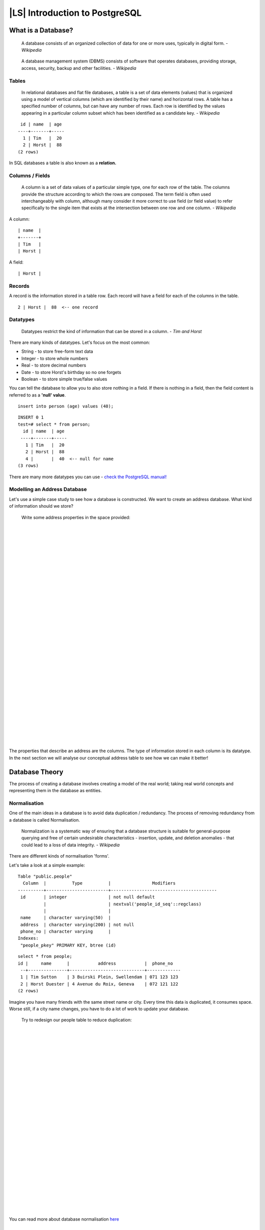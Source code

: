 |LS| Introduction to PostgreSQL
===============================================================================

What is a Database? 
-------------------------------------------------------------------------------

  A database consists of an organized collection of data for one or more uses,
  typically in digital form. *- Wikipedia*

..

  A database management system (DBMS) consists of software that operates
  databases, providing storage, access, security, backup and other facilities.
  *- Wikipedia*

Tables
...............................................................................

  In relational databases and flat file databases, a table is a set of data
  elements (values) that is organized using a model of vertical columns (which
  are identified by their name) and horizontal rows. A table has a specified
  number of columns, but can have any number of rows. Each row is identified
  by the values appearing in a particular column subset which has been
  identified as a candidate key. *- Wikipedia*

::

   id | name  | age 
  ----+-------+-----
    1 | Tim   |  20
    2 | Horst |  88
  (2 rows)

In SQL databases a table is also known as a **relation.**

Columns / Fields
...............................................................................

  A column is a set of data values of a particular simple type, one for each
  row of the table. The columns provide the structure according to which the
  rows are composed. The term field is often used interchangeably with column,
  although many consider it more correct to use field (or field value) to refer
  specifically to the single item that exists at the intersection between one
  row and one column. *- Wikipedia*

A column:

::

  | name  |
  +-------+
  | Tim   |
  | Horst |

A field:

::

  | Horst |

Records
...............................................................................

A record is the information stored in a table row. Each record will have a
field for each of the columns in the table.

::

  2 | Horst |  88  <-- one record

Datatypes
...............................................................................

  Datatypes restrict the kind of information that can be stored in a column.
  *- Tim and Horst*

There are many kinds of datatypes. Let's focus on the most common:

- String - to store free-form text data
- Integer - to store whole numbers
- Real - to store decimal numbers
- Date - to store Horst's birthday so no one forgets
- Boolean - to store simple true/false values

You can tell the database to allow you to also store nothing in a field. If
there is nothing in a field, then the field content is referred to as a
**'null' value**. 

::

  insert into person (age) values (40);


::

  INSERT 0 1
  test=# select * from person;
    id | name  | age 
   ----+-------+-----
     1 | Tim   |  20
     2 | Horst |  88
     4 |       |  40  <-- null for name
  (3 rows)

There are many more datatypes you can use - `check the PostgreSQL manual!
<http://www.postgresql.org/docs/current/static/datatype.html>`_

Modelling an Address Database
...............................................................................

Let's use a simple case study to see how a database is constructed. We want to
create an address database. What kind of information should we store?

  Write some address properties in the space provided:
  
  |  
  |  
  |  
  |  
  |  
  |  
  |  
  |  
  |  
  |  
  |  
  |  
  |  
  |  
  |  
  |  
  |  
  |  
  |  
  |  
  |  
  |  
  |  
  |  
  |  
  |  
  |  
  |  
  |  
  |  
  |  
  |  

The properties that describe an address are the columns. The type of
information stored in each column is its datatype. In the next section we will
analyse our conceptual address table to see how we can make it better!

Database Theory
-------------------------------------------------------------------------------

The process of creating a database involves creating a model of the real world;
taking real world concepts and representing them in the database as entities.

Normalisation
...............................................................................

One of the main ideas in a database is to avoid data duplication / redundancy.
The process of removing redundancy from a database is called Normalisation.

  Normalization is a systematic way of ensuring that a database structure is
  suitable for general-purpose querying and free of certain undesirable
  characteristics - insertion, update, and deletion anomalies - that could lead
  to a loss of data integrity. *- Wikipedia*

There are different kinds of normalisation 'forms'. 

Let's take a look at a simple example:

::

  Table "public.people"
    Column  |          Type          |                Modifiers                       
  ----------+------------------------+-----------------------------------------
   id       | integer                | not null default 
            |                        | nextval('people_id_seq'::regclass)
            |                        | 
   name     | character varying(50)  | 
   address  | character varying(200) | not null
   phone_no | character varying      | 
  Indexes:
   "people_pkey" PRIMARY KEY, btree (id)

::

  select * from people;
  id |     name      |           address           |  phone_no   
   --+---------------+-----------------------------+-------------
   1 | Tim Sutton    | 3 Buirski Plein, Swellendam | 071 123 123
   2 | Horst Duester | 4 Avenue du Roix, Geneva    | 072 121 122
  (2 rows)

Imagine you have many friends with the same street name or city. Every time
this data is duplicated, it consumes space. Worse still, if a city name
changes,  you have to do a lot of work to update your database.

  Try to redesign our people table to reduce duplication:

  |
  |
  |
  |
  |
  |
  |
  |
  |
  |
  |
  |
  |
  |
  |
  |
  |
  |
  |
  |
  |
  |
  |
  |
  |
  |
  |

You can read more about database normalisation `here
<http://en.wikipedia.org/wiki/Database_normalization>`_

Indexes
...............................................................................

  A database index is a data structure that improves the speed of data
  retrieval operations on a database table. *- Wikipedia*

Imagine you are reading a textbook and looking for the explanation of a concept
- and the textbook has no index! You will have to start reading at one cover
and work your way through the entire book until you find the information you
need. The index at the back of a book helps you to jump quickly to the page
with the relevant information.

::

  create index person_name_idx on people (name);

Now searches on name will be faster:

::

  Table "public.people"
    Column  |          Type          |               Modifiers                       
  ----------+------------------------+-----------------------------------------
   id       | integer                | not null default 
            |                        | nextval('people_id_seq'::regclass)
            |                        | 
   name     | character varying(50)  | 
   address  | character varying(200) | not null
   phone_no | character varying      | 
  Indexes:
   "people_pkey" PRIMARY KEY, btree (id)
   "person_name_idx" btree (name)

Sequences
...............................................................................

A sequence is a unique number generator. It is normally used to create a unique
identifier for a column in a table.

In this example, id is a sequence - the number is incremented each time a
record is added to the table:

::

   id |     name     |           address           |  phone_no   
   ---+--------------+-----------------------------+-------------
    1 | Tim Sutton   | 3 Buirski Plein, Swellendam | 071 123 123
    2 | Horst Duster | 4 Avenue du Roix, Geneva    | 072 121 122

Entity Relationship Diagramming
...............................................................................

In a normalised database, you typically have many relations (tables). The
entity-relationship diagram (ER Diagram) is used to design the logical
dependencies between the relations. Remember our un-normalised people table? 

::

  test=# select * from people;
   id |     name     |           address           |  phone_no   
  ----+--------------+-----------------------------+-------------
   1  | Tim Sutton   | 3 Buirski Plein, Swellendam | 071 123 123
   2  | Horst Duster | 4 Avenue du Roix, Geneva    | 072 121 122
  (2 rows)

With a little work we can split it into two tables, removing the need to repeat
the street name for individuals who live in the same street:

::

  test=# select * from streets;
   id |     name     
  ----+--------------
   1  | Plein Street
  (1 row)

and

::

  test=# select * from people;
   id |     name     | house_no | street_id |  phone_no   
  ----+--------------+----------+-----------+-------------
    1 | Horst Duster |        4 |         1 | 072 121 122
  (1 row)

We can then link the two tables using the 'keys' :kbd:`streets.id` and
:kbd:`people.streets_id`.

If we draw an ER Diagram for these two tables it would look something like
this:

.. image:: ../_static/postgres/er-beispiel.png

The ER Diagram helps us to express 'one to many' relationships. In this case
the arrow symbol show that one street can have many people living on it.

Our people model still has some normalisation issues - try to see if you can
normalise it further and show your thoughts by means of an ER Diagram.

  |
  |
  |
  |
  |
  |
  |
  |
  |
  |
  |
  |
  |
  |
  |
  |
  |
  |
  |
  |
  |
  |
  |
  |
  |
  |
  |

Constraints, Primary Keys and Foreign Keys
...............................................................................

A database constraint is used to ensure that data in a relation matches the
modeller's view of how that data should be stored. For example a constraint on
your postal code could ensure that the number falls between :kbd:`1000` and
:kbd:`9999`.

A Primary key is one or more field values that make a record unique. Usually
the primary key is called id and is a sequence. 

A Foreign key is used to refer to a unique record on another table (using that
other table's primary key).

In ER Diagramming, the linkage between tables is normally based on Foreign keys
linking to Primary keys.

If we look at our people example, the table definition shows that the street
column is a foreign key that references the primary key on the streets table:

::

  Table "public.people"
    Column   |         Type          |  Modifiers                       
  -----------+-----------------------+--------------------------------------
   id        | integer               | not null default 
             |                       | nextval('people_id_seq'::regclass)
   name      | character varying(50) | 
   house_no  | integer               | not null
   street_id | integer               | not null
   phone_no  | character varying     | 
  Indexes:
  "people_pkey" PRIMARY KEY, btree (id)
  Foreign-key constraints:
  "people_street_id_fkey" FOREIGN KEY (street_id) REFERENCES streets(id)

Transactions
...............................................................................

When adding, changing, or deleting data in a database, it is always important
that the database is left in a good state if something goes wrong. Most
databases provide a feature called transaction support. Transactions allow you
to create a rollback position that you can return to if your modifications to
the database did not run as planned.

Take a scenario where you have an accounting system. You need to transfer funds
from one account and add them to another. The sequence of steps would go like
this:

 - remove R20 from Joe
 - add R20 to Anne

If something goes wrong during the process (e.g. power failure), the transaction
will be rolled back.

Implementing the Data Model
-------------------------------------------------------------------------------

Install PostgreSQL
...............................................................................

Under Ubuntu:

::

  sudo apt-get install postgresql-9.1

You should get a message like this:

::

  [sudo] password for timlinux: 
  Reading package lists... Done
  Building dependency tree       
  Reading state information... Done
  The following extra packages will be installed:
  postgresql-client-9.1 postgresql-client-common postgresql-common
  Suggested packages:
  oidentd ident-server postgresql-doc-9.1
  The following NEW packages will be installed:
  postgresql-9.1 postgresql-client-9.1 postgresql-client-common postgresql-common
  0 upgraded, 4 newly installed, 0 to remove and 5 not upgraded.
  Need to get 5,012kB of archives.
  After this operation, 19.0MB of additional disk space will be used.
  Do you want to continue [Y/n]? 

Press :kbd:`Y` and :kbd:`Enter` and wait for the download and installation to
finish.

Help
...............................................................................

PostgreSQL has very good `online
<http://www.postgresql.org/docs/9.1/static/index.html>`_ documentation. 

Create a database user
...............................................................................

Under Ubuntu:

After the installation is complete, run this command to become the postgres
user and then create a new database user:

::

  sudo su - postgres

Type in your normal log in password when prompted (you need to have sudo rights).

Now, at the postgres user's bash prompt, create the database user. Make sure
the user name matches your unix login name: it will make your life much easier,
as postgres will automatically authenticate you when you are logged in as that
user.

::

  createuser -d -E -i -l -P -r -s timlinux

Enter a password when prompted. I normally use a different password to my usual
unix login.

What do those options mean?

::

  -d, --createdb     role can create new databases
  -E, --encrypted    encrypt stored password
  -i, --inherit      role inherits privileges of roles it is a member of (default)
  -l, --login        role can login (default)
  -P, --pwprompt     assign a password to new role
  -r, --createrole   role can create new roles
  -s, --superuser    role will be superuser

Now you should should leave the postgres user's bash shell environment by
typing:

::

  exit

Verify the new account
...............................................................................

::

  psql -l

Should return something like this:

::

  timlinux@linfiniti:~$ psql -l
  List of databases
  Name      |  Owner   | Encoding | Collation  |   Ctype    |   
  ----------+----------+----------+------------+------------+
  postgres  | postgres | UTF8     | en_ZA.utf8 | en_ZA.utf8 | 
  template0 | postgres | UTF8     | en_ZA.utf8 | en_ZA.utf8 |
  template1 | postgres | UTF8     | en_ZA.utf8 | en_ZA.utf8 |
  (3 rows)

Type :kbd:`q` to exit.

Create a database
...............................................................................

The :kbd:`createdb` command is used to create a new database. It should be run
from the bash shell prompt.

::

  createdb address

You can verify the existence of your new database by using this command:

::

  psql -l

Which should return something like this:

::

  List of databases
  Name      |  Owner   | Encoding | Collation  |   Ctype    |   Access privileges   
  ----------+----------+----------+------------+------------+-----------------------
  address   | timlinux | UTF8     | en_ZA.utf8 | en_ZA.utf8 | 
  postgres  | postgres | UTF8     | en_ZA.utf8 | en_ZA.utf8 | 
  template0 | postgres | UTF8     | en_ZA.utf8 | en_ZA.utf8 | =c/postgres: postgres=CTc/postgres
  template1 | postgres | UTF8     | en_ZA.utf8 | en_ZA.utf8 | =c/postgres: postgres=CTc/postgres
  (4 rows)

Type :kbd:`q` to exit.

Starting a database shell session
...............................................................................

You can connect to your database easily like this:

::

  psql address

To exit out of the psql database shell, type:

::

  \q

For help in using the shell, type:

::

  \?

For help in using sql commands, type:

::

  \help

To get help on a specific command, type (for example):

::

  \help create table

See also the `Psql cheat sheet <../_static/postgres/psql_cheatsheet.pdf>`_ -
available online `here
<http://www.postgresonline.com/special_feature.php?sf_name=postgresql83_psql_cheatsheet&outputformat=html>`_.

Make Tables in SQL
...............................................................................

Let's start making some tables! We will use our ER Diagram as a guide. First,
let's create a streets table:

::

  create table streets (id serial not null primary key, name varchar(50));

:kbd:`serial` and :kbd:`varchar` are **data types**. :kbd:`serial` tells
PostgreSQL to start an integer sequence (autonumber) to populate the :kbd:`id`
automatically for every new record. :kbd:`varchar(50)` tells PostgreSQL to
create a character field of 50 characters in length. 

You will notice that the command ends with a :kbd:`;` - all SQL commands should
be terminated this way. When you press enter, psql will report something like
this:

::

  NOTICE:  CREATE TABLE will create implicit sequence "streets_id_seq" for
           serial column "streets.id"
  NOTICE:  CREATE TABLE / PRIMARY KEY will create implicit index "streets_pkey"
           for table "streets"
  CREATE TABLE

That means your table was created successfully, with a primary key :kbd:`streets_pkey`
using :kbd:`streets.id`.

Note: If you hit return without entering a :kbd:`;`, then you will get a prompt like
this: :kbd:`address-#`. This is because PG is expecting you to enter more. Enter
:kbd:`;` to run your command.

To view your table schema, you can do this:

::

  \d streets

Which should show something like this:

::

  Table "public.streets"
   Column |         Type          |            Modifiers                       
  --------+-----------------------+--------------------------------------
   id     | integer               | not null default 
          |                       | nextval('streets_id_seq'::regclass)
   name   | character varying(50) | 
  Indexes:
    "streets_pkey" PRIMARY KEY, btree (id)

To view your table contents, you can do this:

::

  select * from streets;

Which should show something like this:

::

   id | name 
   ---+------
   (0 rows)

As you can see, our table is empty!

Use the approach shown above to make a table called people:
Add fields such as phone number, home address, name, etc. (these aren't all valid names: change them to make them valid).

  Write the SQL you create here:

  |
  |
  |
  |
  |
  |
  |
  |
  |
  |
  |
  |
  |
  |
  |
  |
  |
  |
  |
  |
  |
  |
  |
  |
  |
  |
  |
  |
  |
  |
  |
  |
  |
  |
  |
  |
  |
  |

Solution:

::

  create table people (id serial not null primary key, 
                       name varchar(50), 
                       house_no int not null, 
                       street_id int not null, 
                       phone_no varchar null );

The schema for the table (enter :kbd:`\\d people`) looks like this:

::

  Table "public.people"
  Column     |         Type          |                      Modifiers                      
  -----------+-----------------------+-------------------------------------
  id         | integer               | not null default 
             |                       | nextval('people_id_seq'::regclass)
  name       | character varying(50) | 
  house_no   | integer               | not null
  street_id  | integer               | not null
  phone_no   | character varying     | 
  Indexes:
    "people_pkey" PRIMARY KEY, btree (id)

.. note:: For illustration purposes, we have purposely omitted the fkey
   constraint.

Create Keys in SQL
...............................................................................

The problem with our solution above is that the database doesn't know that
people and streets have a logical relationship. To express this relationship,
we have to define a foreign key that points to the primary key of the streets
table.

.. image:: ../_static/postgres/er-beispiel.png

There are two ways to do this: 
 - adding the key after the table has been created
 - defining the key at time of table creation

Our table has already been created, so let's do it the first way:

::

  alter table people 
    add constraint people_streets_fk foreign key (street_id) references streets(id);


That tells the :kbd:`people` table that its :kbd:`street_id` fields must match
a valid street :kbd:`id` from the :kbd:`streets` table.

The more usual way to create a constraint is to do it when you create the table:

::

  create table people (id serial not null primary key, 
                       name varchar(50), 
                       house_no int not null, 
                       street_id int references streets(id) not null, 
                       phone_no varchar null);

After adding the constraint, our table schema looks like this now:

::

  \d people
  Table "public.people"
    Column   |         Type          |            Modifiers                      
  -----------+-----------------------+---------------------------------
   id        | integer               | not null default 
             |                       | nextval('people_id_seq'::regclass)
   name      | character varying(50) | 
   house_no  | integer               | not null
   street_id | integer               | not null
   phone_no  | character varying     | 
  Indexes:
    "people_pkey" PRIMARY KEY, btree (id)
  Foreign-key constraints:
    "people_streets_fk" FOREIGN KEY (id) REFERENCES streets(id)

Create Indexes in SQL
...............................................................................

We want lightning fast searches on peoples names. To provide for this, we can
create an index on the name column of our people table:

::

  create index people_name_idx on people(name);

::

  address=# \d people
  Table "public.people"
    Column   |         Type          |                      Modifiers                      
  -----------+-----------------------+-----------------------------------
   id        | integer               | not null default nextval
             |                       | ('people_id_seq'::regclass)
   name      | character varying(50) | 
   house_no  | integer               | not null
   street_id | integer               | not null
   phone_no  | character varying     | 
  Indexes:
   "people_pkey" PRIMARY KEY, btree (id)
   "people_name_idx" btree (name)    <-- new index added!
  Foreign-key constraints:
   "people_streets_fk" FOREIGN KEY (id) REFERENCES streets(id)

Dropping Tables in SQL
...............................................................................

If you want to get rid of a table you can use the :kbd:`drop` command:

::

  drop table streets;


In our example, this would not work - why?

  Some deep and inspired thoughts as to why...

  |
  |
  |
  |
  |
  |
  |
  |
  |
  |
  |
  |
  |

Sometimes you just can't stand having a table any more. Maybe you are sick of
all your friends. How can you get rid of them all in one easy step? Drop the
table of course! Of course, right now too much hard work has gone into our
table to get rid of it on a whim, but if you really hate your friends that
much, nothing's stopping you from ridding yourself of them forever:

::

  drop table people;

This time it works fine! Why? Are people less important than streets?

  Some thoughts on why you could drop people:

  |
  |
  |
  |
  |
  |
  |
  |
  |
  |
  |
  |
  |

.. note:: If you actually did enter that command and dropped the :kbd:`people`
   table, now would be a good time to rebuild it, as you will need it in the
   next exercises.

A word on PG Admin III
...............................................................................

We are showing you the SQL commands from the psql prompt because it's a very
useful way to learn about databases. However, there are quicker and easier ways
to do a lot of what we are showing you. Install PGAdminIII and you can create,
drop, alter etc tables using 'point and click' operations in a GUI.

Under Ubuntu, you can install it like this:

::

  sudo apt-get install pgadmin3

Adding Data to the Model
-------------------------------------------------------------------------------

Insert statement
...............................................................................

How do you add data to a table? The sql :kbd:`INSERT` statement provides the
functionality for this:

::

  insert into streets (name) values ('High street');

A couple of things to note:

 - after the table name (:kbd:`streets`), you list the column names that you
   will be populating (in this case only the :kbd:`name` column). 
 - after the :kbd:`values` keyword, place the list of field values.
 - strings should be quoted using single quotes.
 - you will note that I did not insert a value for the :kbd:`id` column - that
   is because it is a sequence and will be autogenerated.
 - if you do manually set the :kbd:`id`, you may cause serious problems with
   the integrity of your database.

You should see :kbd:`INSERT 0 1` if it is successful.

You can see the result of your insert action by selecting all the data in the
table:

::

  select * from streets;

result:

::

  select * from streets;
   id |    name     
  ----+-------------
    1 | High street
  (1 row)

Now you try:

Use the :kbd:`INSERT` command to add a new street to the :kbd:`streets` table.

  Write the sql you used here:

  |
  |
  |
  |
  |
  |
  |
  |
  |
  |
  |
  |

Sequencing data addition according to constraints
...............................................................................

Try to add a person to the people table with the following details:

::

  Name: Joe Smith
  House Number: 55
  Street: Main Street
  Phone: 072 882 33 21

Remember, we defined phone numbers as strings.

  What problems did you encounter? 

  |
  |
  |
  |
  |
  |
  |
  |
  |
  |
  |
  |
  |
  |
  |
  |
  |
  |

You should have an error report if you try to do this without first creating a
record for Main Street in the :kbd:`streets` table. 

What error did you get?

You should have noticed that:
 - You can't add the street using its name
 - You can't add a street using a street :kbd:`id` before first creating the
   street record on the streets table

Remember that our two tables are linked via a Primary/Foreign Key pair. This
means that no valid person can be created without there also being a valid
corresponding street record.

Here is how we made our friend:

::

  insert into streets (name) values('Main Street');
  insert into people (name,house_no, street_id, phone_no) 
    values ('Joe Smith',55,2,'072 882 33 21');

If you look at the streets table again (using a select statement as before),
you'll see that the :kbd:`id` for the :kbd:`Main Street` entry is :kbd:`2`.
That's why we could merely enter the number :kbd:`2` above. Even though we're
not seeing :kbd:`Main Street` written out fully in the entry above, the
database will be able to associate that with the :kbd:`street_id` value of
:kbd:`2`.

Select data
...............................................................................

We have already shown you the syntax for selecting records. Lets look at a few
more examples:

::

  select name from streets;

::

  select * from streets;

::

  select * from streets where name='Main Street';

In later sessions we will go into more detail on how to select and filter data. 

Update data
...............................................................................

What is you want to make a change to some existing data? For example a street
name is changed:

::

  update streets set name='New Main Street' where name='Main Street';

Be very careful using such update statements - if more than one record matches
your :kbd:`WHERE` clause, they will all be updated! 

A better solution is to use the primary key of the table to reference the
record to be changed:

::

  update streets set name='New Main Street' where id=2;

It should return :kbd:`UPDATE 1`.

.. note:: the :kbd:`WHERE` statement criteria are case sensitive :kbd:`Main
   Street` <> :kbd:`Main street`

Delete Data
...............................................................................

Some times you fall out of friendship with people. Sounds like a job for the
:kbd:`DELETE` command!

::

  delete from people where name = 'Joe Smith';

Let's look at our people table now:

::

  address=# select * from people;
    id | name | house_no | street_id | phone_no 
   ----+------+----------+-----------+----------
  (0 rows)

**Exercise:**
Use the skills you learned earlier to add some new friends to your database.

Queries
-------------------------------------------------------------------------------

When you write a :kbd:`SELECT ...` command it is commonly known as a query -
you are interrogating the database for information.

Let's check that you added a few people to the database successfully:

::

  insert into people (name,house_no, street_id, phone_no) 
              values ('Joe Bloggs',3,1,'072 887 23 45');
  insert into people (name,house_no, street_id, phone_no) 
              values ('IP Knightly',55,1,'072 837 33 35');
  insert into people (name,house_no, street_id, phone_no) 
              values ('Rusty Bedsprings',33,1,'072 832 31 38');
  insert into people (name,house_no, street_id, phone_no) 
              values ('QGIS Geek',83,1,'072 932 31 32');

Ordering results
...............................................................................

Let's get a list of people ordered by their house numbers:

::

  select name, house_no from people order by house_no;

Result:

::

         name       | house_no 
  ------------------+----------
   Joe Bloggs       |        3
   Rusty Bedsprings |       33
   IP Knightly      |       55
   QGIS Geek        |       83
  (4 rows)

You can sort by more than one column:

::

  select name, house_no from people order by name, house_no;

Result:

::

         name       | house_no 
  ------------------+----------
   IP Knightly      |       55
   Joe Bloggs       |        3
   QGIS Geek        |       83
   Rusty Bedsprings |       33
  (4 rows)

Filtering
...............................................................................

Often you won't want to see every single record in the database - especially if
there are thousands of records and you are only interested in seeing one or
two. Never fear, you can filter the results!

Here is an example of a numerical filter:

::

  address=# select name, house_no from people where house_no < 50;
         name       | house_no 
  ------------------+----------
   Joe Bloggs       |        3
   Rusty Bedsprings |       33
  (2 rows)

You can combine filters (defined using the :kbd:`WHERE` clause) with sorting
(defined using the :kbd:`ORDER BY`)

::

  address=# select name, house_no from people where house_no < 50 order by
  address-# house_no;
         name       | house_no 
  ------------------+----------
   Joe Bloggs       |        3
   Rusty Bedsprings |       33
  (2 rows)

You can also filter based on text data:

::

  address=# select name, house_no from people where name like '%i%';
         name       | house_no 
  ------------------+----------
   IP Knightly      |       55
   Rusty Bedsprings |       33
  (2 rows)

Here we used the :kbd:`LIKE` clause to find all names with an :kbd:`i` in them.
If you want to search for a string of letters regardless of case, you can do a
case insensitive search using the :kbd:`ILIKE` clause:

::

  address=# select name, house_no from people where name ilike '%k%';
      name     | house_no 
  -------------+----------
   IP Knightly |       55
   QGIS Geek   |       83
  (2 rows)

That found everyone with a :kbd:`k` or :kbd:`K` in their name. Using the normal
:kbd:`ILIKE` clause, you'd get:

::

  address=# select name, house_no from people where name like '%k%';
      name    | house_no 
   -----------+----------
    QGIS Geek |       83
    (1 row)

Joins
...............................................................................

What if you want to see the person's details and their street name (not its
id)? In order to do that, you need to join the two tables together in a single
query. Lets look at an example:

::

  select people.name, house_no, streets.name
  from people,streets
  where people.street_id=streets.id;

.. note:: With joins, you will always state the two tables the information is
   coming from, in this case people and streets.  You also need to specify
   which two keys must match (foreign key & primary key). If you don't specify
   that, you will get a list of all possible combinations of people and
   streets, but no way to know who actually lives on which street!

Here is what the correct output will look like:

::

         name       | house_no |    name     
  ------------------+----------+-------------
   Joe Bloggs       |        3 | High street
   IP Knightly      |       55 | High street
   Rusty Bedsprings |       33 | High street
   QGIS Geek        |       83 | High street
  (4 rows)

We will revisit joins as we create more complex queries later. Just remember
they provide a simple way to combine the information from two or more tables.

Subselect
...............................................................................

First, let's do a little tweaking to our data:

::

  insert into streets (name) values('QGIS Road');
  insert into streets (name) values('OGR Corner');
  insert into streets (name) values('Goodle Square');
  update people set street_id = 2 where id=2;
  update people set street_id = 3 where id=3;

Let's take a quick look at our data after those changes - we reuse our query
from the previous section:

::

  select people.name, house_no, streets.name
  from people,streets
  where people.street_id=streets.id;

Result:

::

         name       | house_no |      name       
  ------------------+----------+-----------------
   Rusty Bedsprings |       33 | High street
   QGIS Geek        |       83 | High street
   Joe Bloggs       |        3 | New Main Street
   IP Knightly      |       55 | QGIS Road
  (4 rows)

Now let's show you a subselection on this data. We want to show only people who
live in :kbd:`street_id` number :kbd:`1`.

::

  select people.name 
  from people, (
      select * 
      from streets 
      where id=1
    ) as streets_subset 
  where people.street_id = streets_subset.id;

Result:

::

         name       
  ------------------
   Rusty Bedsprings
   QGIS Geek
  (2 rows)

This is a contrived example and in the above situations it may have been
overkill. However when you have to filter based on a selection, subselects are
really useful!

Aggregate Queries
...............................................................................

One of the powerful features of a database is its ability to summarise the data
in its tables. These summaries are called aggregate queries. Here is a typical
example:

::

  select count(*) from people;

Result:

::

   count 
  -------
       4
  (1 row)

If we want the counts summarised by street name we can do this:

::

  select count(name), street_id 
  from people 
  group by street_id;

Result:

::

   count | street_id 
  -------+-----------
       1 |         2
       1 |         3
       2 |         1
  (3 rows)

.. note:: Because there is no :kbd:`ORDER BY` clause, on your computer these
   data may not be in the same order as shown here.

Exercise:

  Summarise the people by street name and show the actual street names instead of
  the street_id's

  |
  |
  |
  |
  |
  |
  |
  |
  |
  |
  |
  |
  |
  |
  |

Solution:

::

  select count(people.name), streets.name 
  from people, streets 
  where people.street_id=streets.id 
  group by streets.name;

Result:

::

   count |      name       
  -------+-----------------
       1 | New Main Street
       2 | High street
       1 | QGIS Road
  (3 rows)

.. note:: You will notice that we have prefixed field names with table names
   (e.g. people.name and streets.name). This needs to be done whenever the
   field name is ambiguous.

Views
-------------------------------------------------------------------------------

When you write a query, you need to spend a lot of time and effort formulating
it. With views, you can save the definition of a sql query in a reusable
'virtual table'.

Creating a View
...............................................................................

You can treat a view just like a table, but its data is sourced from a query.
Let's make a simple view based on the above.

::

  create view roads_count_v as 
    select count(people.name), streets.name 
    from people, streets where people.street_id=streets.id 
    group by people.street_id, streets.name;

As you can see the only change is the :kbd:`create view roads_count_v as` part
at the beginning. The nice thing is that we can now select data from that view:

::

  select * from roads_count_v;

Result:

::

   count |      name       
  -------+-----------------
       1 | New Main Street
       2 | High street
       1 | QGIS Road
  (3 rows)

Modifying a View
...............................................................................

A view is not fixed, and it contains no 'real data'. This means you can easily
change it without impacting on any data in your database.

::

  CREATE OR REPLACE VIEW roads_count_v AS 
    SELECT count(people.name), streets.name 
    FROM people, streets WHERE people.street_id=streets.id 
    GROUP BY people.street_id, streets.name 
    ORDER BY streets.name;

(This example also shows the best practice convention of using UPPER CASE for 
all SQL keywords.)

You will see that we have added an :kbd:`ORDER BY` clause so that our view rows
are nicely sorted:

::

   count |      name       
  -------+-----------------
       2 | High street
       1 | New Main Street
       1 | QGIS Road
  (3 rows)

Dropping a View
...............................................................................

If you no longer need a view, you can delete it like this:

::

  drop view roads_count_v;

Rules
-------------------------------------------------------------------------------

Materialised Views (Rule based views)
...............................................................................

  Rules allow the "query tree" of an incoming query to be rewritten. One common
  usage is to implement views, including updatable view. *- Wikipedia*

Say you want to log every change of phone_no in your people table in to a
people_log table. So you set up a new table

::

  create table people_log (name text, time timestamp default NOW());

In the next step create a rule, that logs every change of a phone_no in the
people table into the people_log table:

::

  create rule people_log as on update to people
    where NEW.phone_no <> OLD.phone_no
    do insert into people_log values (OLD.name);

To test that the rule works, let's modify a phone number:

::

  update people set phone_no = '082 555 1234' where id = 2;

Check that the table was updated correctly:

::
  
    id |    name    | house_no | street_id |   phone_no   
   ----+------------+----------+-----------+--------------
     2 | Joe Bloggs |        3 |         2 | 082 555 1234
   (1 row)

Now, thanks to the rule we created, the :kbd:`people_log` table will look like
this:

::
  
      name    |            time            
  ------------+----------------------------
   Joe Bloggs | 2012-04-23 15:20:56.683382
  (1 row)

.. note:: The value of the :kbd:`time` field will depend on the current date
   and time.
